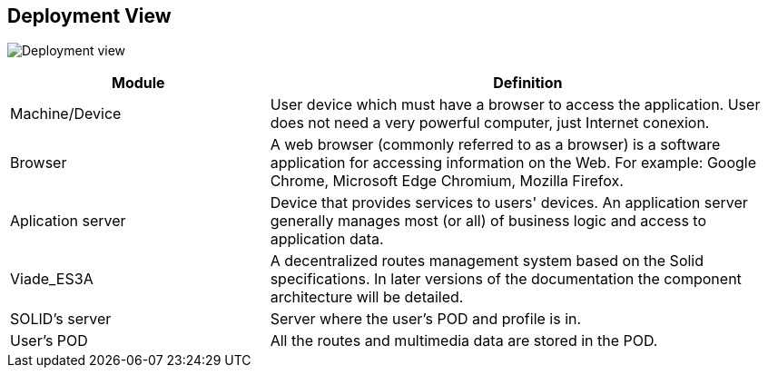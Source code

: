 [[section-deployment-view]]


== Deployment View

image:d07_deployment.png["Deployment view"]

[options="header",cols="1,2"]
|===
| Module        | Definition
| Machine/Device   | User device which must have a browser to access the application. User does not need a very powerful computer, just Internet conexion.
| Browser     | A web browser (commonly referred to as a browser) is a software application for accessing information on the Web. For example: Google Chrome, Microsoft Edge Chromium, Mozilla Firefox.
| Aplication server    | Device that provides services to users' devices. An application server generally manages most (or all) of business logic and access to application data.
| Viade_ES3A     |  A decentralized routes management system based on the Solid specifications. In later versions of the documentation the component architecture will be detailed. 
| SOLID’s server     | Server where the user's POD and profile is in. 
| User's POD    | All the routes and multimedia data are stored in the POD.

|===